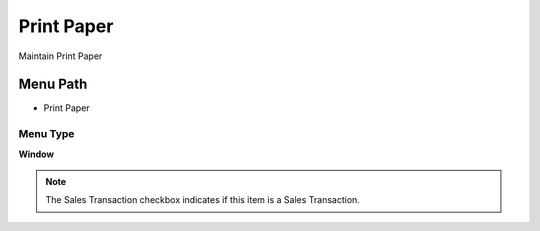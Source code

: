 
.. _functional-guide/menu/menu-print-paper:

===========
Print Paper
===========

Maintain Print Paper

Menu Path
=========


* Print Paper

Menu Type
---------
\ **Window**\ 

.. note::
    The Sales Transaction checkbox indicates if this item is a Sales Transaction.


.. seealso::
    :ref:`functional-guide/window/window-print-paper`
